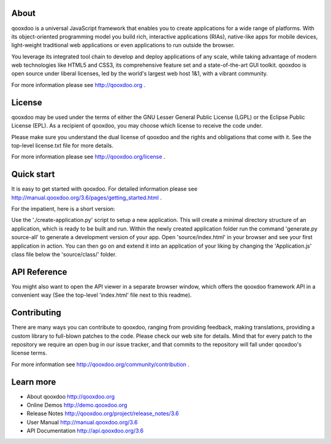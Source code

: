 About
=====

qooxdoo is a universal JavaScript framework that enables you to create 
applications for a wide range of platforms. With its object-oriented 
programming model you build rich, interactive applications (RIAs), 
native-like apps for mobile devices, light-weight traditional web 
applications or even applications to run outside the browser.

You leverage its integrated tool chain to develop and deploy 
applications of any scale, while taking advantage of modern web 
technologies like HTML5 and CSS3, its comprehensive feature set and a 
state-of-the-art GUI toolkit. qooxdoo is open source under liberal 
licenses, led by the world's largest web host 1&1, with a vibrant 
community.

For more information please see http://qooxdoo.org .


License
=======

qooxdoo may be used under the terms of either the GNU Lesser General
Public License (LGPL) or the Eclipse Public License (EPL). As a
recipient of qooxdoo, you may choose which license to receive the code
under.

Please make sure you understand the dual license of qooxdoo and the
rights and obligations that come with it. See the top-level license.txt
file for more details.

For more information please see http://qooxdoo.org/license .


Quick start
===========

It is easy to get started with qooxdoo. For detailed information please
see http://manual.qooxdoo.org/3.6/pages/getting_started.html .

For the impatient, here is a short version:

Use the './create-application.py' script to setup a new application.
This will create a minimal directory structure of an application, which is ready to
be built and run. Within the newly created application folder run the command
'generate.py source-all' to generate a development version of your app.
Open 'source/index.html' in your browser and see your first application in action. You can
then go on and extend it into an application of your liking by changing the
'Application.js' class file below the 'source/class/' folder.


API Reference
==============

You might also want to open the API viewer in a separate browser window,
which offers the qooxdoo framework API in a convenient way (See the
top-level 'index.html' file next to this readme).


Contributing
=============

There are many ways you can contribute to qooxdoo, ranging from providing
feedback, making translations, providing a custom library to full-blown patches
to the code. Please check our web site for details. Mind that for every patch to
the repository we require an open bug in our issue tracker, and that commits to
the repository will fall under qooxdoo's license terms.

For more information see http://qooxdoo.org/community/contribution .


Learn more
===========

* About qooxdoo
  http://qooxdoo.org

* Online Demos
  http://demo.qooxdoo.org

* Release Notes
  http://qooxdoo.org/project/release_notes/3.6

* User Manual
  http://manual.qooxdoo.org/3.6

* API Documentation
  http://api.qooxdoo.org/3.6
